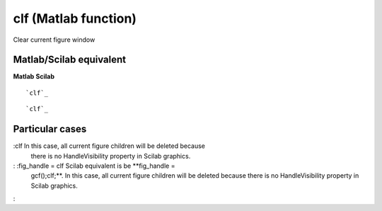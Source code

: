


clf (Matlab function)
=====================

Clear current figure window



Matlab/Scilab equivalent
~~~~~~~~~~~~~~~~~~~~~~~~
**Matlab** **Scilab**

::

    `clf`_



::

    `clf`_




Particular cases
~~~~~~~~~~~~~~~~

:clf In this case, all current figure children will be deleted because
  there is no HandleVisibility property in Scilab graphics.
: :fig_handle = clf Scilab equivalent is be **fig_handle =
  gcf();clf;**. In this case, all current figure children will be
  deleted because there is no HandleVisibility property in Scilab
  graphics.
:



